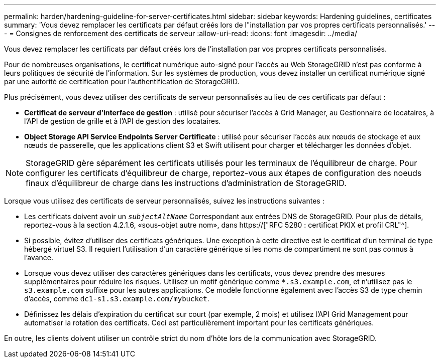 ---
permalink: harden/hardening-guideline-for-server-certificates.html 
sidebar: sidebar 
keywords: Hardening guidelines, certificates 
summary: 'Vous devez remplacer les certificats par défaut créés lors de l"installation par vos propres certificats personnalisés.' 
---
= Consignes de renforcement des certificats de serveur
:allow-uri-read: 
:icons: font
:imagesdir: ../media/


[role="lead"]
Vous devez remplacer les certificats par défaut créés lors de l'installation par vos propres certificats personnalisés.

Pour de nombreuses organisations, le certificat numérique auto-signé pour l'accès au Web StorageGRID n'est pas conforme à leurs politiques de sécurité de l'information. Sur les systèmes de production, vous devez installer un certificat numérique signé par une autorité de certification pour l'authentification de StorageGRID.

Plus précisément, vous devez utiliser des certificats de serveur personnalisés au lieu de ces certificats par défaut :

* *Certificat de serveur d'interface de gestion* : utilisé pour sécuriser l'accès à Grid Manager, au Gestionnaire de locataires, à l'API de gestion de grille et à l'API de gestion des locataires.
* *Object Storage API Service Endpoints Server Certificate* : utilisé pour sécuriser l'accès aux nœuds de stockage et aux nœuds de passerelle, que les applications client S3 et Swift utilisent pour charger et télécharger les données d'objet.



NOTE: StorageGRID gère séparément les certificats utilisés pour les terminaux de l'équilibreur de charge. Pour configurer les certificats d'équilibreur de charge, reportez-vous aux étapes de configuration des noeuds finaux d'équilibreur de charge dans les instructions d'administration de StorageGRID.

Lorsque vous utilisez des certificats de serveur personnalisés, suivez les instructions suivantes :

* Les certificats doivent avoir un `_subjectAltName_` Correspondant aux entrées DNS de StorageGRID. Pour plus de détails, reportez-vous à la section 4.2.1.6, «sous-objet autre nom», dans https://["RFC 5280 : certificat PKIX et profil CRL"^].
* Si possible, évitez d'utiliser des certificats génériques. Une exception à cette directive est le certificat d'un terminal de type hébergé virtuel S3. Il requiert l'utilisation d'un caractère générique si les noms de compartiment ne sont pas connus à l'avance.
* Lorsque vous devez utiliser des caractères génériques dans les certificats, vous devez prendre des mesures supplémentaires pour réduire les risques. Utilisez un motif générique comme `*.s3.example.com`, et n'utilisez pas le `s3.example.com` suffixe pour les autres applications. Ce modèle fonctionne également avec l'accès S3 de type chemin d'accès, comme `dc1-s1.s3.example.com/mybucket`.
* Définissez les délais d'expiration du certificat sur court (par exemple, 2 mois) et utilisez l'API Grid Management pour automatiser la rotation des certificats. Ceci est particulièrement important pour les certificats génériques.


En outre, les clients doivent utiliser un contrôle strict du nom d'hôte lors de la communication avec StorageGRID.
